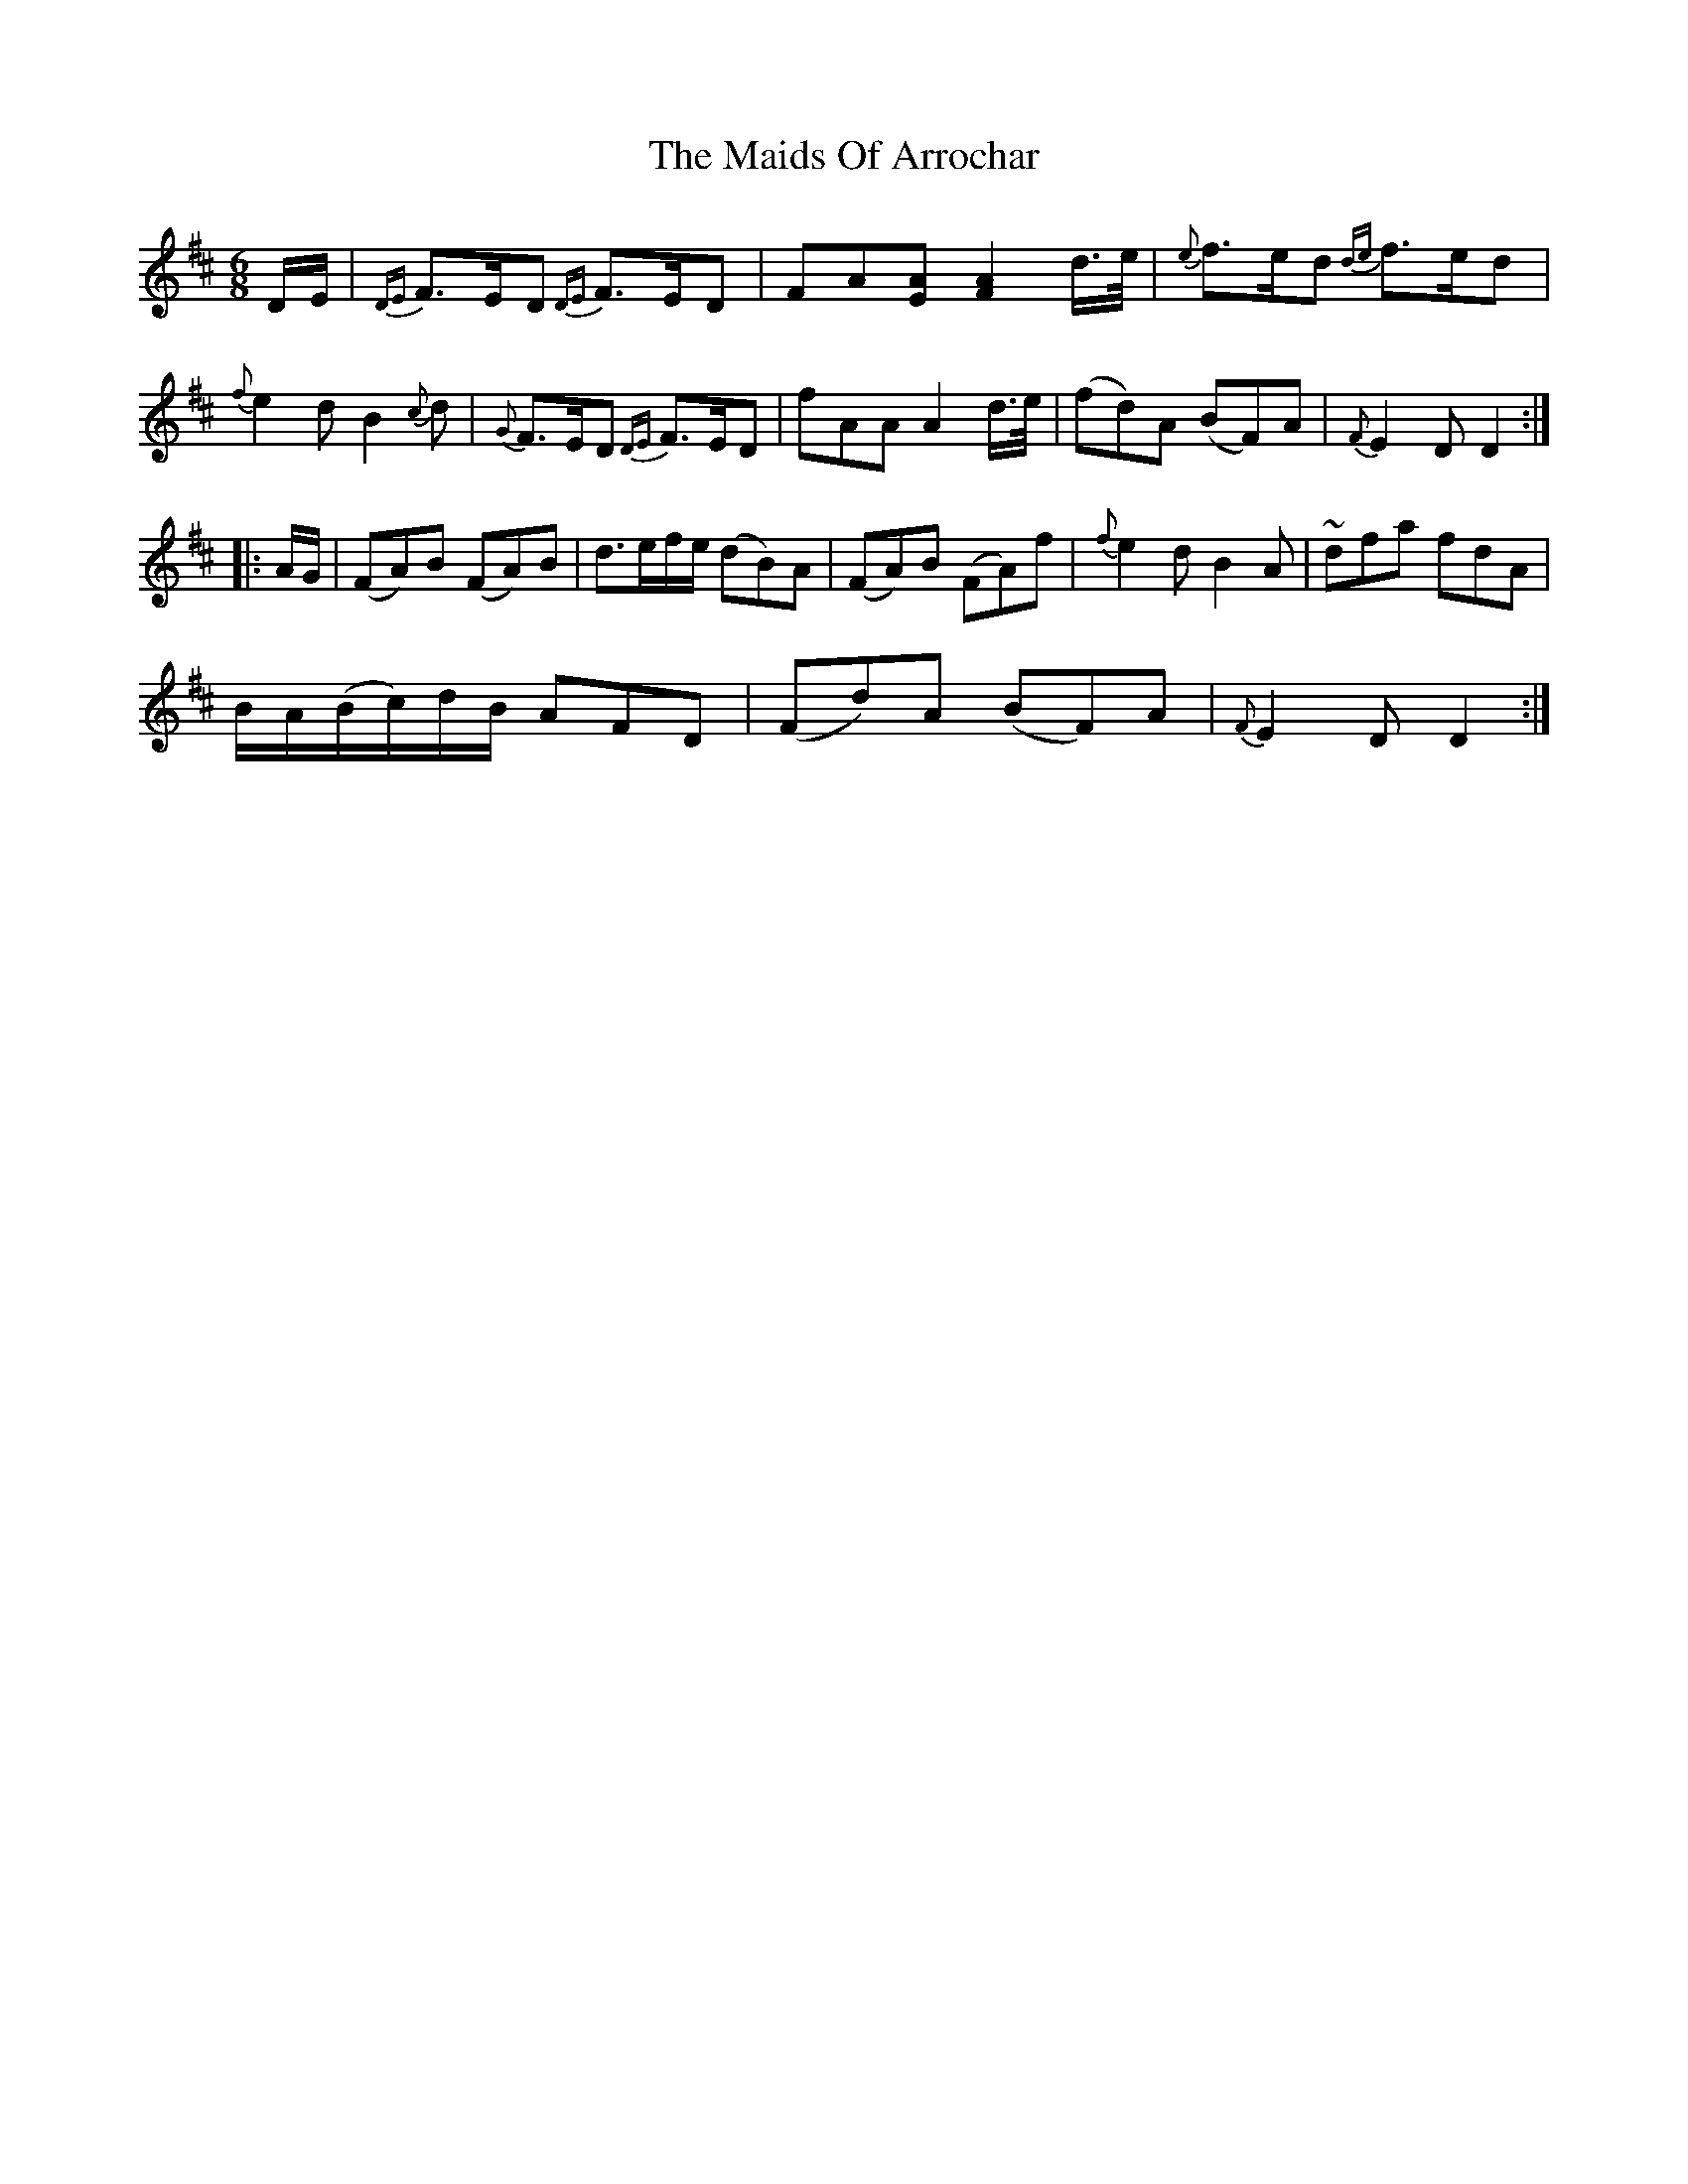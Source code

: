 X: 25057
T: Maids Of Arrochar, The
R: jig
M: 6/8
K: Dmajor
D/E/|{DE}F>ED {DE}F>ED|FA[EA] [F2A2] d/>e/|{e}f>ed {de}f>ed|
{f}e2d B2{c}d|{G}F>ED {DE}F>ED|fAA A2 d/>e/|(fd)A (BF)A|{F}E2 D D2:|
|:A/G/|(FA)B (FA)B|d>ef/e/ (dB)A|(FA)B (FA)f|{f}e2d B2A|~dfa fdA|
B/A/(B/c/)d/B/ AFD|(Fd)A (BF)A|{F}E2D D2:|

